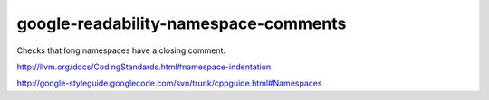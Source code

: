 google-readability-namespace-comments
=====================================


Checks that long namespaces have a closing comment.

http://llvm.org/docs/CodingStandards.html#namespace-indentation

http://google-styleguide.googlecode.com/svn/trunk/cppguide.html#Namespaces
